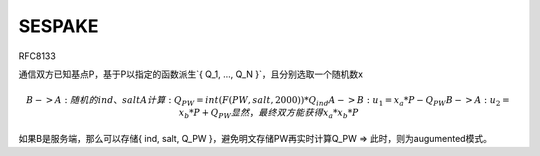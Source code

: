 SESPAKE
==========================================================

RFC8133

通信双方已知基点P，基于P以指定的函数派生`{ Q_1, ..., Q_N }`，且分别选取一个随机数x

.. math::

    B -> A : 随机的ind、salt
    A 计算 : Q_PW = int(F(PW, salt, 2000))*Q_ind
    A -> B : u_1 = x_a*P - Q_PW
    B -> A : u_2 = x_b*P + Q_PW
    显然，最终双方能获得 x_a*x_b*P

如果B是服务端，那么可以存储{ ind, salt, Q_PW }，避免明文存储PW再实时计算Q_PW => 此时，则为augumented模式。
